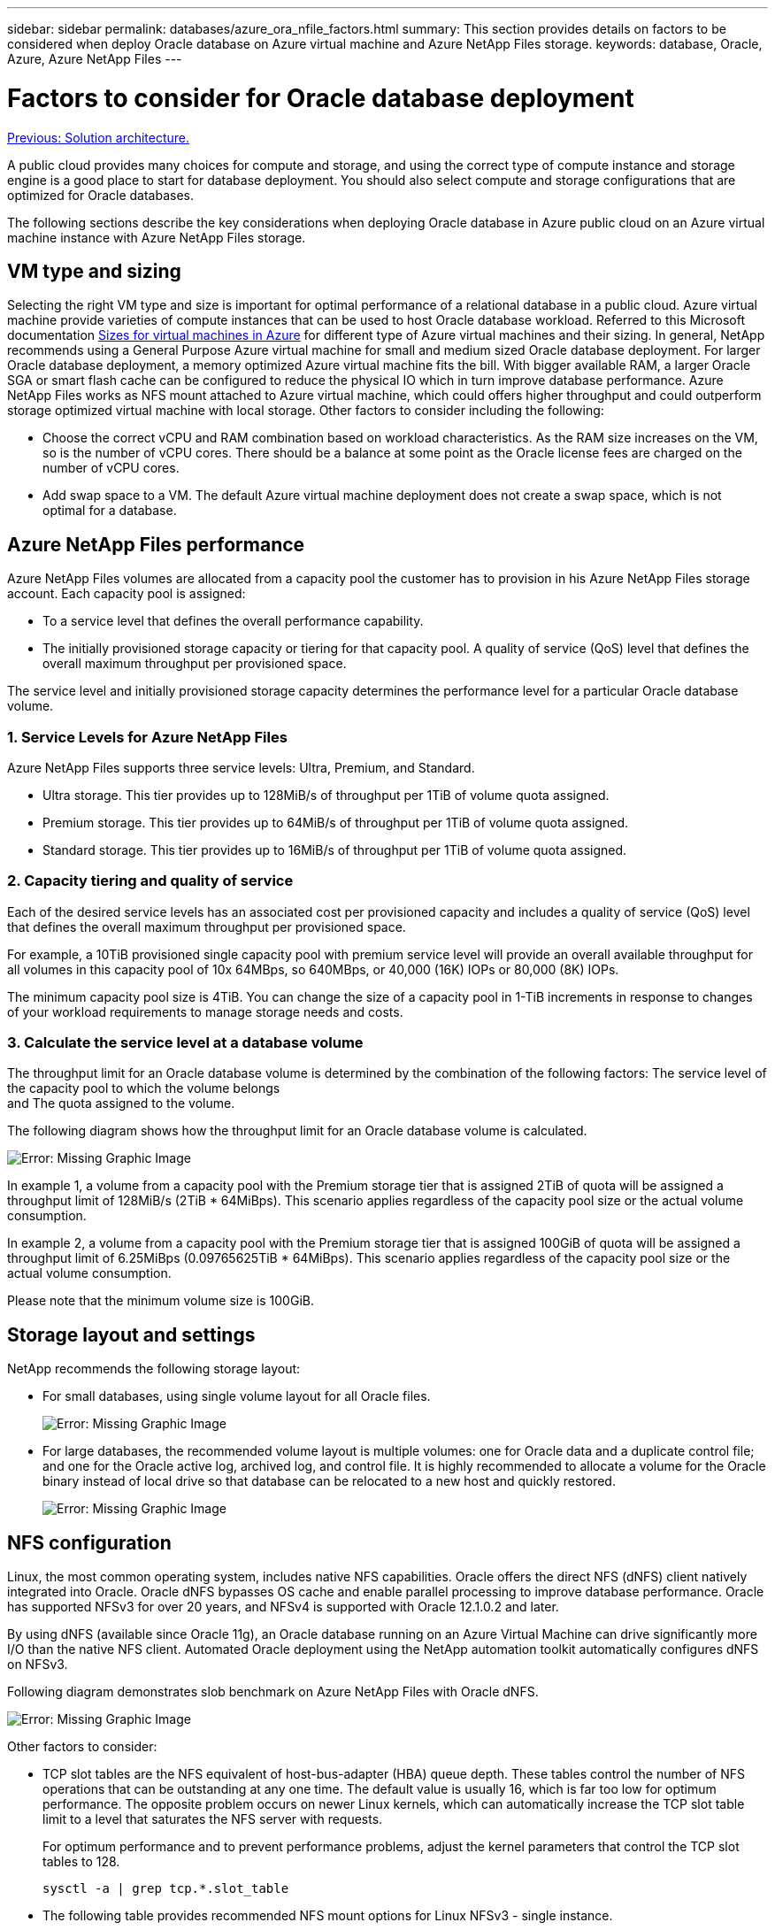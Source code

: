 ---
sidebar: sidebar
permalink: databases/azure_ora_nfile_factors.html
summary: This section provides details on factors to be considered when deploy Oracle database on Azure virtual machine and Azure NetApp Files storage.
keywords: database, Oracle, Azure, Azure NetApp Files
---

= Factors to consider for Oracle database deployment
:hardbreaks:
:nofooter:
:icons: font
:linkattrs:
:table-stripes: odd
:imagesdir: ./../media/

link:azure_ora_nfile_architecture.html[Previous: Solution architecture.]

A public cloud provides many choices for compute and storage, and using the correct type of compute instance and storage engine is a good place to start for database deployment. You should also select compute and storage configurations that are optimized for Oracle databases.

The following sections describe the key considerations when deploying Oracle database in Azure public cloud on an Azure virtual machine instance with Azure NetApp Files storage.

== VM type and sizing

Selecting the right VM type and size is important for optimal performance of a relational database in a public cloud. Azure virtual machine provide varieties of compute instances that can be used to host Oracle database workload. Referred to this Microsoft documentation link:https://docs.microsoft.com/en-us/azure/virtual-machines/sizes[Sizes for virtual machines in Azure^] for different type of Azure virtual machines and their sizing. In general, NetApp recommends using a General Purpose Azure virtual machine for small and medium sized Oracle database deployment. For larger Oracle database deployment, a memory optimized Azure virtual machine fits the bill. With bigger available RAM, a larger Oracle SGA or smart flash cache can be configured to reduce the physical IO which in turn improve database performance. Azure NetApp Files works as NFS mount attached to Azure virtual machine, which could offers higher throughput and could outperform storage optimized virtual machine with local storage. Other factors to consider including the following:

* Choose the correct vCPU and RAM combination based on workload characteristics. As the RAM size increases on the VM, so is the number of vCPU cores. There should be a balance at some point as the Oracle license fees are charged on the number of vCPU cores.
* Add swap space to a VM. The default Azure virtual machine deployment does not create a swap space, which is not optimal for a database.

== Azure NetApp Files performance

Azure NetApp Files volumes are allocated from a capacity pool the customer has to provision in his Azure NetApp Files storage account. Each capacity pool is assigned:

* To a service level that defines the overall performance capability.
* The initially provisioned storage capacity or tiering for that capacity pool. A quality of service (QoS) level that defines the overall maximum throughput per provisioned space.

The service level and initially provisioned storage capacity determines the performance level for a particular Oracle database volume.

=== 1. Service Levels for Azure NetApp Files

Azure NetApp Files supports three service levels: Ultra, Premium, and Standard.

* Ultra storage. This tier provides up to 128MiB/s of throughput per 1TiB of volume quota assigned.
* Premium storage. This tier provides up to 64MiB/s of throughput per 1TiB of volume quota assigned.
* Standard storage. This tier provides up to 16MiB/s of throughput per 1TiB of volume quota assigned.

=== 2. Capacity tiering and quality of service

Each of the desired service levels has an associated cost per provisioned capacity and includes a quality of service (QoS) level that defines the overall maximum throughput per provisioned space.

For example, a 10TiB provisioned single capacity pool with premium service level will provide an overall available throughput for all volumes in this capacity pool of 10x 64MBps, so 640MBps, or 40,000 (16K) IOPs or 80,000 (8K) IOPs.

The minimum capacity pool size is 4TiB. You can change the size of a capacity pool in 1-TiB increments in response to changes of your workload requirements to manage storage needs and costs.

=== 3. Calculate the service level at a database volume

The throughput limit for an Oracle database volume is determined by the combination of the following factors: The service level of the capacity pool to which the volume belongs
and The quota assigned to the volume.

The following diagram shows how the throughput limit for an Oracle database volume is calculated.

image:db_ora_azure_anf_factors_01.PNG[Error: Missing Graphic Image]

In example 1, a volume from a capacity pool with the Premium storage tier that is assigned 2TiB of quota will be assigned a throughput limit of 128MiB/s (2TiB * 64MiBps). This scenario applies regardless of the capacity pool size or the actual volume consumption.

In example 2, a volume from a capacity pool with the Premium storage tier that is assigned 100GiB of quota will be assigned a throughput limit of 6.25MiBps (0.09765625TiB * 64MiBps). This scenario applies regardless of the capacity pool size or the actual volume consumption.

Please note that the minimum volume size is 100GiB.

== Storage layout and settings

NetApp recommends the following storage layout:

* For small databases, using single volume layout for all Oracle files.
+
image:db_ora_azure_anf_factors_02.PNG[Error: Missing Graphic Image]

* For large databases, the recommended volume layout is multiple volumes: one for Oracle data and a duplicate control file; and one for the Oracle active log, archived log, and control file. It is highly recommended to allocate a volume for the Oracle binary instead of local drive so that database can be relocated to a new host and quickly restored.
+
image:db_ora_azure_anf_factors_03.PNG[Error: Missing Graphic Image]

== NFS configuration

Linux, the most common operating system, includes native NFS capabilities. Oracle offers the direct NFS (dNFS) client natively integrated into Oracle. Oracle dNFS bypasses OS cache and enable parallel processing to improve database performance. Oracle has supported NFSv3 for over 20 years, and NFSv4 is supported with Oracle 12.1.0.2 and later.

By using dNFS (available since Oracle 11g), an Oracle database running on an Azure Virtual Machine can drive significantly more I/O than the native NFS client. Automated Oracle deployment using the NetApp automation toolkit automatically configures dNFS on NFSv3.

Following diagram demonstrates slob benchmark on Azure NetApp Files with Oracle dNFS.

image:db_ora_azure_anf_factors_04.PNG[Error: Missing Graphic Image]

Other factors to consider:

* TCP slot tables are the NFS equivalent of host-bus-adapter (HBA) queue depth. These tables control the number of NFS operations that can be outstanding at any one time. The default value is usually 16, which is far too low for optimum performance. The opposite problem occurs on newer Linux kernels, which can automatically increase the TCP slot table limit to a level that saturates the NFS server with requests.
+
For optimum performance and to prevent performance problems, adjust the kernel parameters that control the TCP slot tables to 128.
+
[source, cli]
sysctl -a | grep tcp.*.slot_table

* The following table provides recommended NFS mount options for Linux NFSv3 - single instance.
+
image:aws_ora_fsx_ec2_nfs_01.PNG[Error: Missing Graphic Image]

[NOTE]
Before using dNFS, verify that the patches described in Oracle Doc 1495104.1 are installed. Starting with Oracle 12c, DNFS includes support for NFSv3, NFSv4, and NFSv4.1. NetApp support policies cover v3 and v4 for all clients, but, at the time of writing, NFSv4.1 is not supported for use with Oracle dNFS.

link:azure_ora_nfile_procedures.html[Next: Deployment procedures.]
